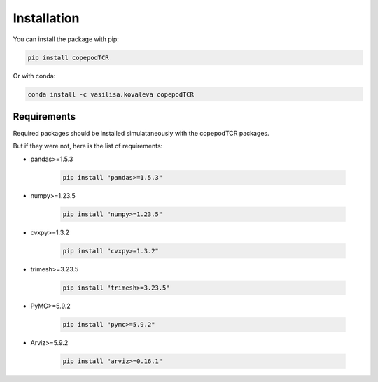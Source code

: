 Installation
=============================

You can install the package with pip:

.. code-block:: python

	pip install copepodTCR

Or with conda:

.. code-block:: python

	conda install -c vasilisa.kovaleva copepodTCR

Requirements
--------------------

Required packages should be installed simulataneously with the copepodTCR packages.

But if they were not, here is the list of requirements:

* pandas>=1.5.3

	.. code-block:: python

		pip install "pandas>=1.5.3"

* numpy>=1.23.5

	.. code-block:: python

		pip install "numpy>=1.23.5"

* cvxpy>=1.3.2

	.. code-block:: python

		pip install "cvxpy>=1.3.2"

* trimesh>=3.23.5

	.. code-block:: python

		pip install "trimesh>=3.23.5"

* PyMC>=5.9.2

	.. code-block:: python

		pip install "pymc>=5.9.2"

* Arviz>=5.9.2

	.. code-block:: python

		pip install "arviz>=0.16.1"